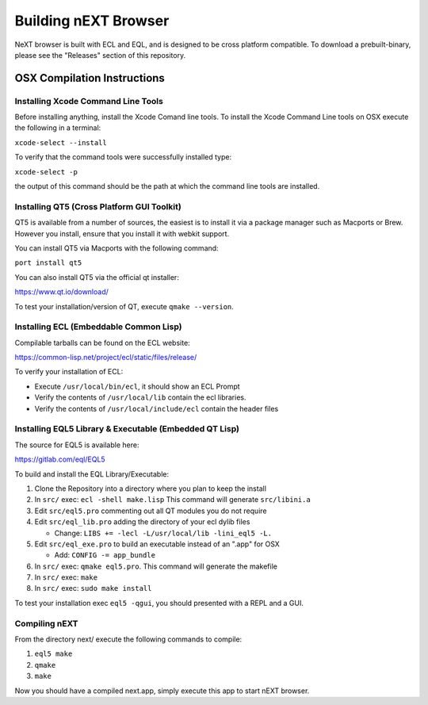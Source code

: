 Building nEXT Browser
========================================================================
NeXT browser is built with ECL and EQL, and is designed to be cross
platform compatible. To download a prebuilt-binary, please see the
"Releases" section of this repository.

OSX Compilation Instructions
------------------------------------------------------------------------
Installing Xcode Command Line Tools
~~~~~~~~~~~~~~~~~~~~~~~~~~~~~~~~~~~~~~~~~~~~~~~~~~~~~~~~~~~~~~~~~~~~~~~~
Before installing anything, install the Xcode Comand line tools. To
install the Xcode Command Line tools on OSX execute the following in a
terminal:

``xcode-select --install``

To verify that the command tools were successfully installed type:

``xcode-select -p``

the output of this command should be the path at which the command
line tools are installed.

Installing QT5 (Cross Platform GUI Toolkit)
~~~~~~~~~~~~~~~~~~~~~~~~~~~~~~~~~~~~~~~~~~~~~~~~~~~~~~~~~~~~~~~~~~~~~~~~
QT5 is available from a number of sources, the easiest is to install it
via a package manager such as Macports or Brew. However you install,
ensure that you install it with webkit support.

You can install QT5 via Macports with the following command:

``port install qt5``

You can also install QT5 via the official qt installer:

https://www.qt.io/download/

To test your installation/version of QT, execute ``qmake --version``.

Installing ECL (Embeddable Common Lisp)
~~~~~~~~~~~~~~~~~~~~~~~~~~~~~~~~~~~~~~~~~~~~~~~~~~~~~~~~~~~~~~~~~~~~~~~~
Compilable tarballs can be found on the ECL website:

https://common-lisp.net/project/ecl/static/files/release/

To verify your installation of ECL:

- Execute ``/usr/local/bin/ecl``, it should show an ECL Prompt
- Verify the contents of ``/usr/local/lib`` contain the ecl libraries.
- Verify the contents of ``/usr/local/include/ecl`` contain the header files

Installing EQL5 Library & Executable (Embedded QT Lisp)
~~~~~~~~~~~~~~~~~~~~~~~~~~~~~~~~~~~~~~~~~~~~~~~~~~~~~~~~~~~~~~~~~~~~~~~~
The source for EQL5 is available here:

https://gitlab.com/eql/EQL5

To build and install the EQL Library/Executable:

1. Clone the Repository into a directory where you plan to keep the install
2. In ``src/`` exec: ``ecl -shell make.lisp`` This command will generate ``src/libini.a``
3. Edit ``src/eql5.pro`` commenting out all QT modules you do not require
4. Edit ``src/eql_lib.pro`` adding the directory of your ecl dylib files

   - Change: ``LIBS += -lecl -L/usr/local/lib -lini_eql5 -L.``

5. Edit ``src/eql_exe.pro`` to build an executable instead of an ".app" for OSX

   - Add: ``CONFIG -= app_bundle``

6. In ``src/`` exec: ``qmake eql5.pro``. This command will generate the makefile
7. In ``src/`` exec: ``make``
8. In ``src/`` exec: ``sudo make install``

To test your installation exec ``eql5 -qgui``, you should presented
with a REPL and a GUI.

Compiling nEXT
~~~~~~~~~~~~~~~~~~~~~~~~~~~~~~~~~~~~~~~~~~~~~~~~~~~~~~~~~~~~~~~~~~~~~~~~
From the directory next/ execute the following commands to compile:

1. ``eql5 make``
2. ``qmake``
3. ``make``

Now you should have a compiled next.app, simply execute this app to
start nEXT browser.
